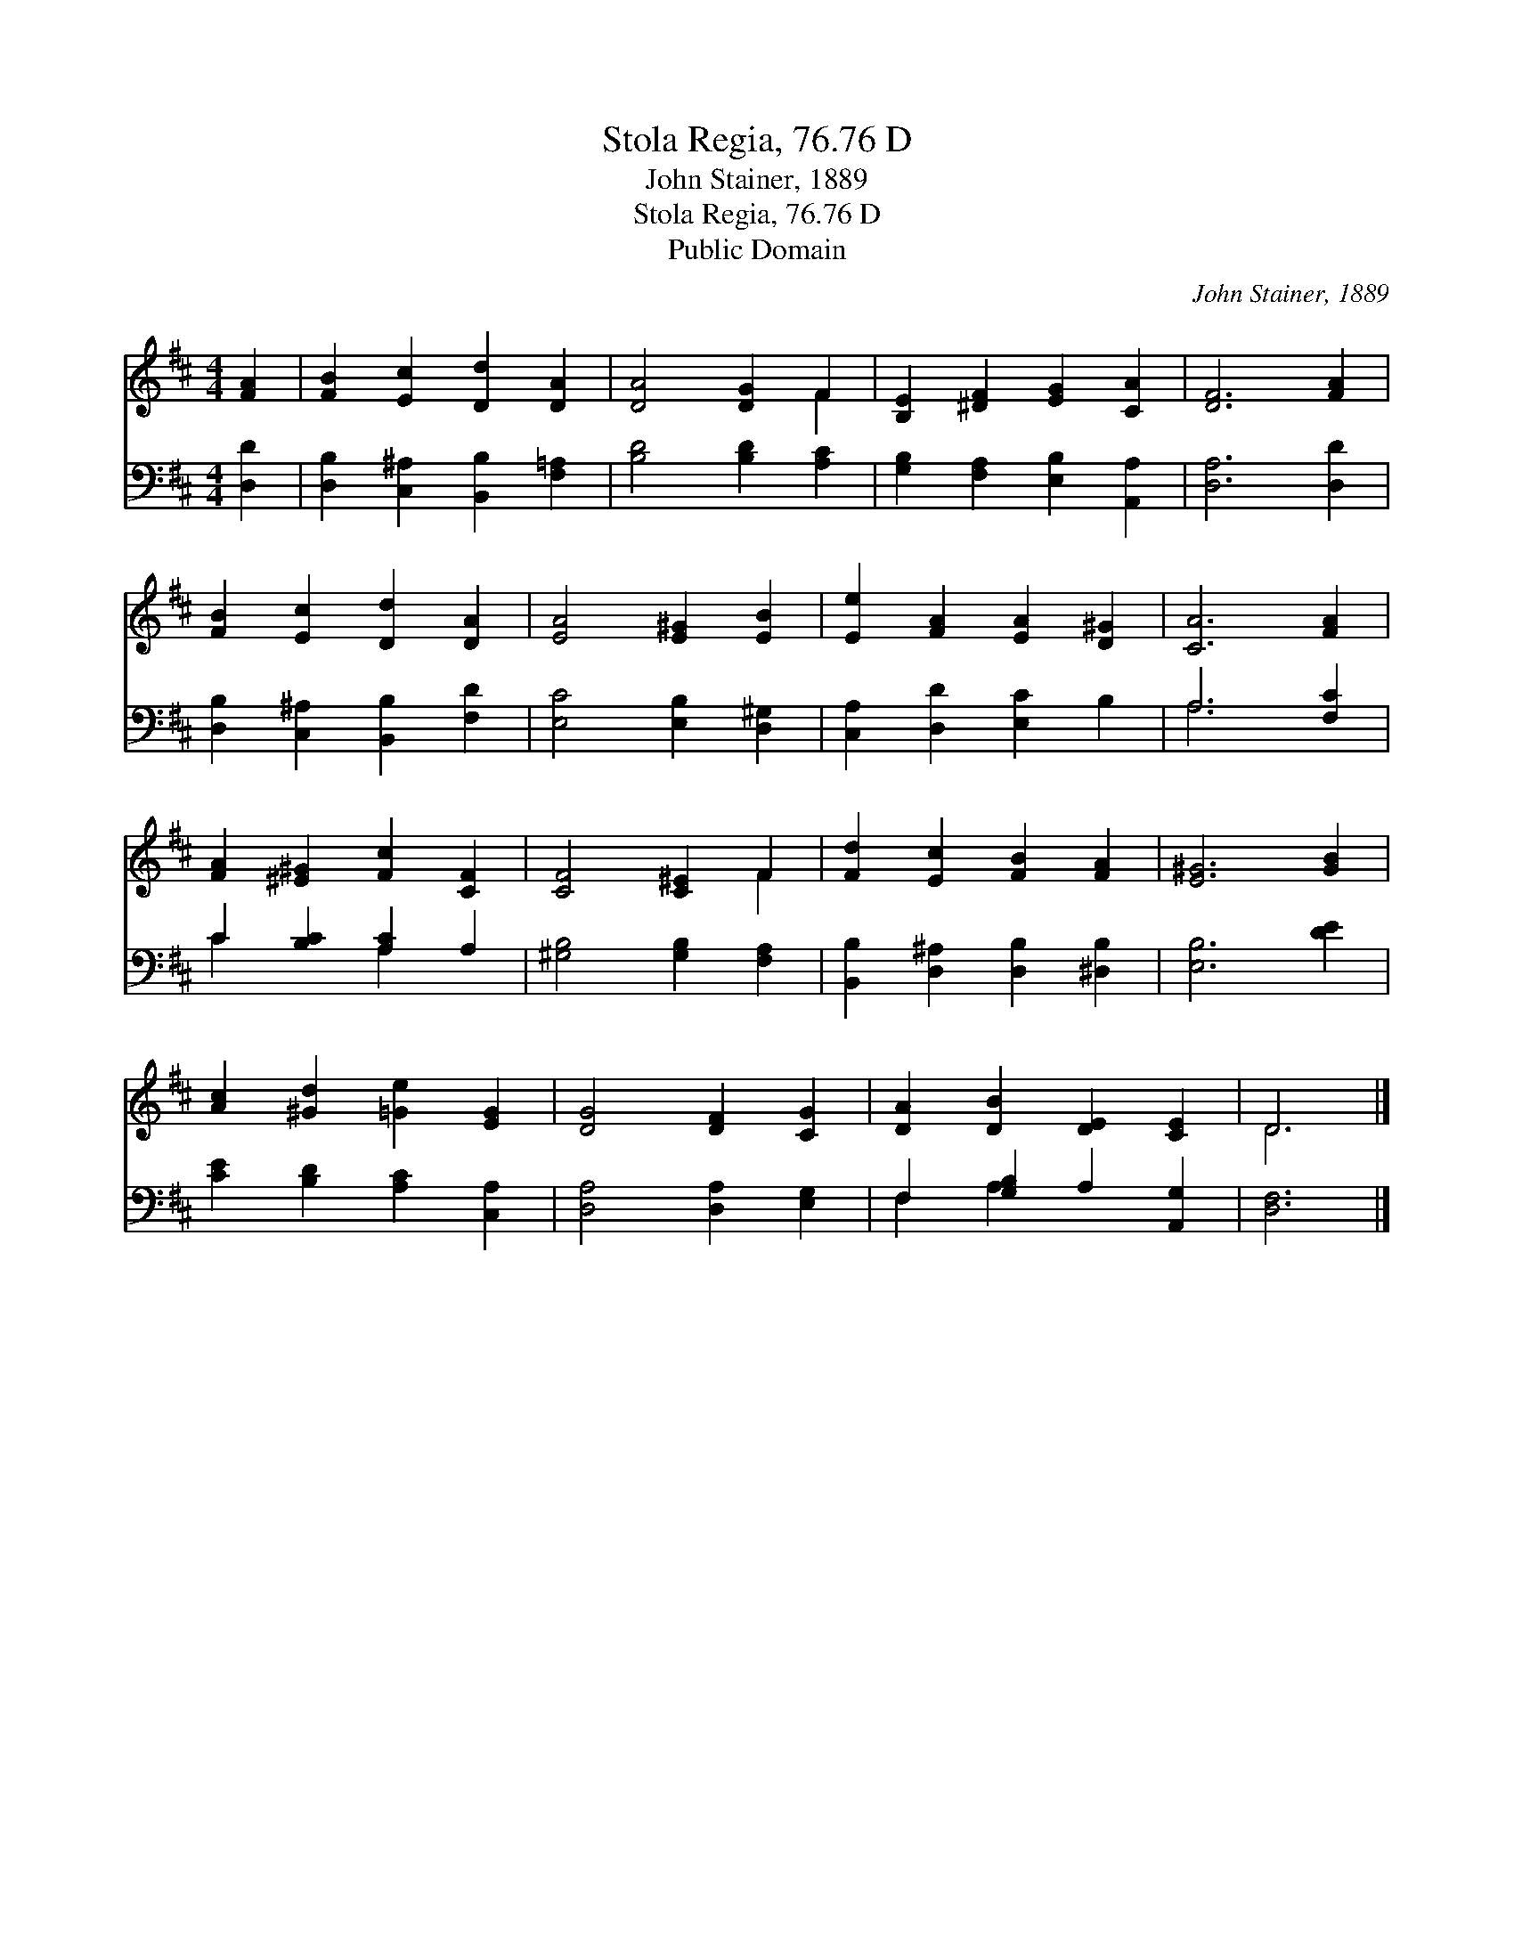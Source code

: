 X:1
T:Stola Regia, 76.76 D
T:John Stainer, 1889
T:Stola Regia, 76.76 D
T:Public Domain
C:John Stainer, 1889
Z:Public Domain
%%score ( 1 2 ) ( 3 4 )
L:1/8
M:4/4
K:D
V:1 treble 
V:2 treble 
V:3 bass 
V:4 bass 
V:1
 [FA]2 | [FB]2 [Ec]2 [Dd]2 [DA]2 | [DA]4 [DG]2 F2 | [B,E]2 [^DF]2 [EG]2 [CA]2 | [DF]6 [FA]2 | %5
 [FB]2 [Ec]2 [Dd]2 [DA]2 | [EA]4 [E^G]2 [EB]2 | [Ee]2 [FA]2 [EA]2 [D^G]2 | [CA]6 [FA]2 | %9
 [FA]2 [^E^G]2 [Fc]2 [CF]2 | [CF]4 [C^E]2 F2 | [Fd]2 [Ec]2 [FB]2 [FA]2 | [E^G]6 [GB]2 | %13
 [Ac]2 [^Gd]2 [=Ge]2 [EG]2 | [DG]4 [DF]2 [CG]2 | [DA]2 [DB]2 [DE]2 [CE]2 | D6 |] %17
V:2
 x2 | x8 | x6 F2 | x8 | x8 | x8 | x8 | x8 | x8 | x8 | x6 F2 | x8 | x8 | x8 | x8 | x8 | D6 |] %17
V:3
 [D,D]2 | [D,B,]2 [C,^A,]2 [B,,B,]2 [F,=A,]2 | [B,D]4 [B,D]2 [A,C]2 | %3
 [G,B,]2 [F,A,]2 [E,B,]2 [A,,A,]2 | [D,A,]6 [D,D]2 | [D,B,]2 [C,^A,]2 [B,,B,]2 [F,D]2 | %6
 [E,C]4 [E,B,]2 [D,^G,]2 | [C,A,]2 [D,D]2 [E,C]2 B,2 | A,6 [F,C]2 | C2 [B,C]2 [A,C]2 A,2 | %10
 [^G,B,]4 [G,B,]2 [F,A,]2 | [B,,B,]2 [D,^A,]2 [D,B,]2 [^D,B,]2 | [E,B,]6 [DE]2 | %13
 [CE]2 [B,D]2 [A,C]2 [C,A,]2 | [D,A,]4 [D,A,]2 [E,G,]2 | F,2 [G,B,]2 A,2 [A,,G,]2 | [D,F,]6 |] %17
V:4
 x2 | x8 | x8 | x8 | x8 | x8 | x8 | x8 | A,6 x2 | C2 x2 A,2 x2 | x8 | x8 | x8 | x8 | x8 | %15
 F,2 A,2 x4 | x6 |] %17

